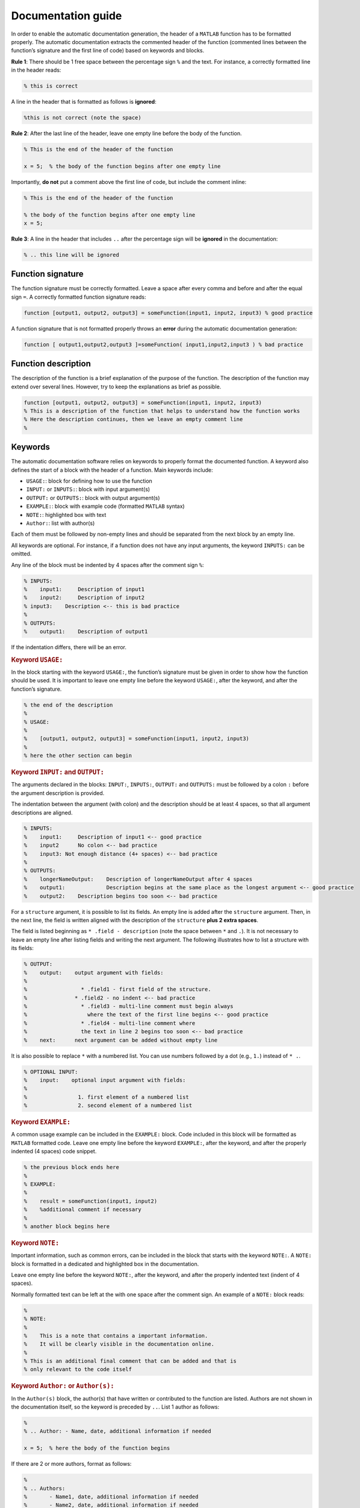Documentation guide
-------------------

In order to enable the automatic documentation generation, the header of
a ``MATLAB`` function has to be formatted properly. The automatic
documentation extracts the commented header of the function (commented
lines between the function’s signature and the first line of code) based
on keywords and blocks.

**Rule 1**: There should be 1 free space between the percentage sign ``%``
and the text. For instance, a correctly formatted line in the header
reads:

.. code-block:: matlab

    % this is correct

A line in the header that is formatted as follows is **ignored**:

.. code-block:: matlab

    %this is not correct (note the space)

**Rule 2**: After the last line of the header, leave one empty line
before the body of the function.

.. code-block:: matlab

    % This is the end of the header of the function

    x = 5;  % the body of the function begins after one empty line

Importantly, **do not** put a comment above the first line of code, but
include the comment inline:

.. code-block:: matlab

    % This is the end of the header of the function

    % the body of the function begins after one empty line
    x = 5;

**Rule 3**: A line in the header that includes ``..`` after the
percentage sign will be **ignored** in the documentation:

.. code-block:: matlab

    % .. this line will be ignored

Function signature
~~~~~~~~~~~~~~~~~~

The function signature must be correctly formatted. Leave a space after
every comma and before and after the equal sign ``=``. A correctly
formatted function signature reads:

.. code-block:: matlab

    function [output1, output2, output3] = someFunction(input1, input2, input3) % good practice

A function signature that is not formatted properly throws an **error**
during the automatic documentation generation:

.. code-block:: matlab

    function [ output1,output2,output3 ]=someFunction( input1,input2,input3 ) % bad practice

Function description
~~~~~~~~~~~~~~~~~~~~

The description of the function is a brief explanation of the purpose of
the function. The description of the function may extend over several
lines. However, try to keep the explanations as brief as possible.

.. code-block:: matlab

    function [output1, output2, output3] = someFunction(input1, input2, input3)
    % This is a description of the function that helps to understand how the function works
    % Here the description continues, then we leave an empty comment line
    %

Keywords
~~~~~~~~

The automatic documentation software relies on keywords to properly
format the documented function. A keyword also defines the start of a
block with the header of a function. Main keywords include:

- ``USAGE:``: block for defining how to use the function
- ``INPUT:`` or ``INPUTS:``: block with input argument(s)
- ``OUTPUT:`` or ``OUTPUTS:``: block with output argument(s)
- ``EXAMPLE:``: block with example code (formatted ``MATLAB`` syntax)
- ``NOTE:``: highlighted box with text
- ``Author:``: list with author(s)

Each of them must be followed by non-empty lines and should be separated
from the next block by an empty line.

All keywords are optional. For instance, if a function does not have any
input arguments, the keyword ``INPUTS:`` can be omitted.

Any line of the block must be indented by 4 spaces after the comment
sign ``%``:

.. code-block:: matlab

    % INPUTS:
    %    input1:     Description of input1
    %    input2:     Description of input2
    % input3:    Description <-- this is bad practice
    %
    % OUTPUTS:
    %    output1:    Description of output1

If the indentation differs, there will be an error.

.. rubric:: Keyword ``USAGE:``

In the block starting with the keyword ``USAGE:``, the function’s
signature must be given in order to show how the function should be
used. It is important to leave one empty line before the keyword
``USAGE:``, after the keyword, and after the function’s signature.

.. code-block:: matlab

    % the end of the description
    %
    % USAGE:
    %
    %    [output1, output2, output3] = someFunction(input1, input2, input3)
    %
    % here the other section can begin

.. rubric:: Keyword ``INPUT:`` and ``OUTPUT:``

The arguments declared in the blocks: ``INPUT:``, ``INPUTS:``,
``OUTPUT:`` and ``OUTPUTS:`` must be followed by a colon ``:`` before
the argument description is provided.

The indentation between the argument (with colon) and the description
should be at least 4 spaces, so that all argument descriptions are
aligned.

.. code-block:: matlab

    % INPUTS:
    %    input1:     Description of input1 <-- good practice
    %    input2      No colon <-- bad practice
    %    input3: Not enough distance (4+ spaces) <-- bad practice
    %
    % OUTPUTS:
    %    longerNameOutput:    Description of longerNameOutput after 4 spaces
    %    output1:             Description begins at the same place as the longest argument <-- good practice
    %    output2:    Description begins too soon <-- bad practice

For a ``structure`` argument, it is possible to list its fields. An
empty line is added after the ``structure`` argument. Then, in the next
line, the field is written aligned with the description of the
``structure`` **plus 2 extra spaces**.

The field is listed beginning as ``* .field - description`` (note the
space between ``*`` and ``.``). It is not necessary to leave an empty
line after listing fields and writing the next argument. The following
illustrates how to list a structure with its fields:

.. code-block:: matlab

    % OUTPUT:
    %    output:    output argument with fields:
    %
    %                 * .field1 - first field of the structure.
    %               * .field2 - no indent <-- bad practice
    %                 * .field3 - multi-line comment must begin always
    %                   where the text of the first line begins <-- good practice
    %                 * .field4 - multi-line comment where
    %                 the text in line 2 begins too soon <-- bad practice
    %    next:      next argument can be added without empty line

It is also possible to replace ``*`` with a numbered list. You can use
numbers followed by a dot (e.g., ``1.``) instead of ``* .``.

.. code-block:: matlab

    % OPTIONAL INPUT:
    %    input:    optional input argument with fields:
    %
    %                1. first element of a numbered list
    %                2. second element of a numbered list

.. rubric:: Keyword ``EXAMPLE:``

A common usage example can be included in the ``EXAMPLE:`` block. Code
included in this block will be formatted as ``MATLAB`` formatted code.
Leave one empty line before the keyword ``EXAMPLE:``, after the keyword,
and after the properly indented (4 spaces) code snippet.

.. code-block:: matlab

    % the previous block ends here
    %
    % EXAMPLE:
    %
    %    result = someFunction(input1, input2)
    %    %additional comment if necessary
    %
    % another block begins here

.. rubric:: Keyword ``NOTE:``

Important information, such as common errors, can be included in the
block that starts with the keyword ``NOTE:``. A ``NOTE:`` block is
formatted in a dedicated and highlighted box in the documentation.

Leave one empty line before the keyword ``NOTE:``, after the keyword,
and after the properly indented text (indent of 4 spaces).

Normally formatted text can be left at the with one space after the
comment sign. An example of a ``NOTE:`` block reads:

.. code-block:: matlab

    %
    % NOTE:
    %
    %    This is a note that contains a important information.
    %    It will be clearly visible in the documentation online.
    %
    % This is an additional final comment that can be added and that is
    % only relevant to the code itself

.. rubric:: Keyword ``Author:`` or ``Author(s):``

In the ``Author(s)`` block, the author(s) that have written or
contributed to the function are listed. Authors are not shown in the
documentation itself, so the keyword is preceded by ``..``. List 1
author as follows:

.. code-block:: matlab

    %
    % .. Author: - Name, date, additional information if needed

    x = 5;  % here the body of the function begins

If there are 2 or more authors, format as follows:

.. code-block:: matlab

    %
    % .. Authors:
    %       - Name1, date, additional information if needed
    %       - Name2, date, additional information if needed

    x = 5;  % here the body of the function begins

Example
~~~~~~~

A complete example of a function is provided here. Please remember that
colons, indentations, and keywords are important to guarantee pretty
formatting.

.. code-block:: matlab

    function [output1, output2] = someFunction(input1, input2, input3, input4)
    % This is a description of the function that helps understand how the function works
    % Here the description continues, then we leave an empty comment line
    %
    % USAGE:
    %
    %    [output1, output2] = someFunction(input1, input2, input3, input4)
    %
    % INPUTS:
    %    input1:     Description of input1
    %    input2:     Description of input2
    %
    % OPTIONAL INPUTS:
    %    input3:     Structure with fields:
    %
    %                       * First field - description
    %                       * Second field - description
    %    input4:     Description of input4
    %
    % OUTPUT:
    %    output1:    Description of output1
    %
    % OPTIONAL OUTPUT:
    %    output2:    Description of output2
    %
    % EXAMPLE:
    %
    %    % this could be an example that can be copied from the documentation to MATLAB
    %    [output1, output2] = someFunction(11, '22', structure, [1;2])
    %    % without optional values
    %    output1 = someFunction(11, '22')
    %
    % NOTE:
    %    This is a very important information to be highlighted
    %
    % This is a final comment that cannot be in the description but can be useful
    %
    % .. Author: - Name, date, some information

    x = 5;  % here the body of the function begins

